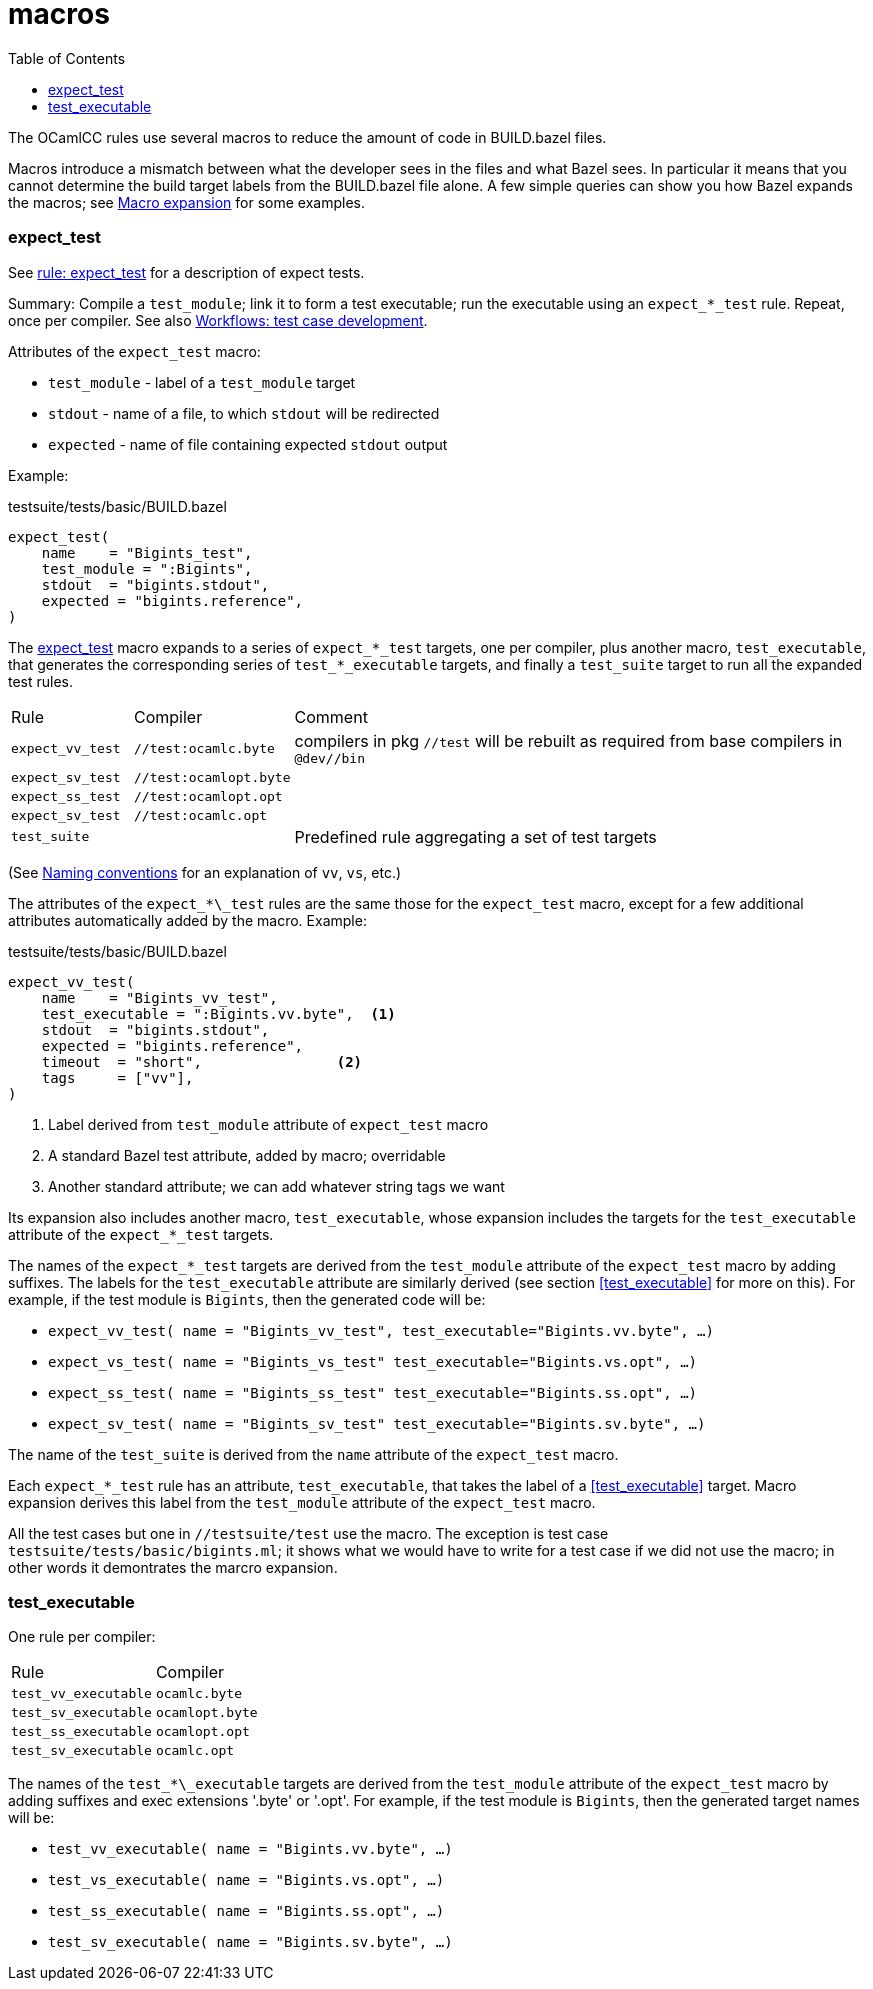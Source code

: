 = macros
:toc: auto
:toclevels: 3

The OCamlCC rules use several macros to reduce the amount of code in
BUILD.bazel files.

Macros introduce a mismatch between what the developer sees in the
files and what Bazel sees. In particular it means that you cannot
determine the build target labels from the BUILD.bazel file alone. A
few simple queries can show you how Bazel expands the macros; see
xref:queries.adoc#macro_expansion[Macro expansion] for some examples.

=== expect_test

See xref:test_rules.adoc#rule_expect_test[rule: expect_test] for a
description of expect tests.

Summary: Compile a `test_module`; link it to form a test executable;
run the executable using an `expect_*_test` rule. Repeat, once per
compiler. See also xref:workflows.adoc#test_case_development[Workflows: test case development].

Attributes of the `expect_test` macro:

* `test_module` - label of a `test_module` target
* `stdout` - name of a file, to which `stdout` will be redirected
* `expected` - name of file containing expected `stdout` output

Example:

.testsuite/tests/basic/BUILD.bazel
----
expect_test(
    name    = "Bigints_test",
    test_module = ":Bigints",
    stdout  = "bigints.stdout",
    expected = "bigints.reference",
)
----

The link:../../test/rules/expect_test.bzl[expect_test] macro expands
to a series of `expect_*\_test` targets, one per compiler, plus another
macro, `test_executable`, that generates the corresponding series of
`test_*_executable` targets, and finally a `test_suite` target to run
all the expanded test rules.

[cols="1,1,5"]
|===
| Rule | Compiler | Comment
| `expect_vv_test` |  `//test:ocamlc.byte` | compilers in pkg `//test` will be rebuilt as required from base compilers in `@dev//bin`
| `expect_sv_test` |  `//test:ocamlopt.byte` |
| `expect_ss_test` |  `//test:ocamlopt.opt` |
| `expect_sv_test` |  `//test:ocamlc.opt` |
| `test_suite` | | Predefined rule aggregating a set of test targets
|===

(See xref:terminology.adoc#ocamlcc_bazel_naming_conventions[Naming conventions] for an explanation of `vv`, `vs`, etc.)

The attributes of the `expect_*\_test` rules are the same those for
the `expect_test` macro, except for a few additional attributes
automatically added by the macro. Example:

.testsuite/tests/basic/BUILD.bazel
----
expect_vv_test(
    name    = "Bigints_vv_test",
    test_executable = ":Bigints.vv.byte",  <1>
    stdout  = "bigints.stdout",
    expected = "bigints.reference",
    timeout  = "short",                <2>
    tags     = ["vv"],
)
----
<1> Label derived from `test_module` attribute of `expect_test` macro
<2> A standard Bazel test attribute, added by macro; overridable
<3> Another standard attribute; we can add whatever string tags we want

Its expansion also includes another macro, `test_executable`, whose
expansion includes the targets for the `test_executable` attribute of
the `expect_*_test` targets.

The names of the `expect_*_test` targets are derived from the
`test_module` attribute of the `expect_test` macro by adding suffixes.
The labels for the `test_executable` attribute are similarly derived
(see section <<test_executable>> for more on this). For example, if
the test module is `Bigints`, then the generated code will be:

* `expect_vv_test( name = "Bigints_vv_test", test_executable="Bigints.vv.byte", ...)`
* `expect_vs_test( name = "Bigints_vs_test" test_executable="Bigints.vs.opt", ...)`
* `expect_ss_test( name = "Bigints_ss_test" test_executable="Bigints.ss.opt", ...)`
* `expect_sv_test( name = "Bigints_sv_test" test_executable="Bigints.sv.byte", ...)`

The name of the `test_suite` is derived from the `name` attribute of
the `expect_test` macro.

Each `expect_*_test` rule has an attribute, `test_executable`, that
takes the label of a <<test_executable>> target. Macro expansion
derives this label from the `test_module` attribute of the
`expect_test` macro.


All the test cases but one in `//testsuite/test` use the macro. The
exception is test case `testsuite/tests/basic/bigints.ml`; it shows
what we would have to write for a test case if we did not use the
macro; in other words it demontrates the marcro expansion.


=== test_executable

One rule per compiler:

[cols="1,5"]
|===
| Rule | Compiler
| `test_vv_executable` |  `ocamlc.byte`
| `test_sv_executable` |  `ocamlopt.byte`
| `test_ss_executable` |  `ocamlopt.opt`
| `test_sv_executable` |  `ocamlc.opt`
|===


The names of the `test_*\_executable` targets are derived from the
`test_module` attribute of the `expect_test` macro by adding suffixes
and exec extensions '.byte' or '.opt'. For example, if the test module
is `Bigints`, then the generated target names will be:

* `test_vv_executable( name = "Bigints.vv.byte", ...)`
* `test_vs_executable( name = "Bigints.vs.opt", ...)`
* `test_ss_executable( name = "Bigints.ss.opt", ...)`
* `test_sv_executable( name = "Bigints.sv.byte", ...)`


